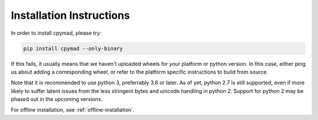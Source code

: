 .. _installation:

Installation Instructions
*************************

In order to install cpymad, please try:

.. code-block:: bash

    pip install cpymad --only-binary

If this fails, it usually means that we haven't uploaded wheels for your
platform or python version. In this case, either ping us about adding a
corresponding wheel, or refer to the platform specific instructions to build
from source.

Note that it is recommended to use python 3, preferrably 3.6 or later. As of
yet, python 2.7 is still supported, even if more likely to suffer latent
issues from the less stringent bytes and unicode handling in python 2. Support
for python 2 may be phased out in the upcoming versions.

For offline installation, see :ref:`offline-installation`.
